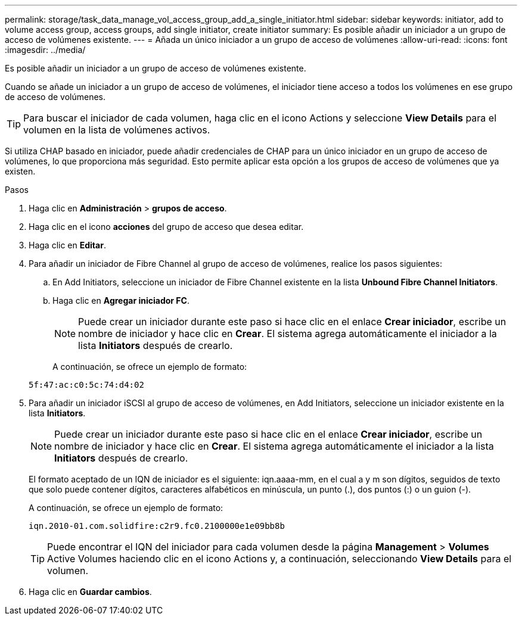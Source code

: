 ---
permalink: storage/task_data_manage_vol_access_group_add_a_single_initiator.html 
sidebar: sidebar 
keywords: initiator, add to volume access group, access groups, add single initiator, create initiator 
summary: Es posible añadir un iniciador a un grupo de acceso de volúmenes existente. 
---
= Añada un único iniciador a un grupo de acceso de volúmenes
:allow-uri-read: 
:icons: font
:imagesdir: ../media/


[role="lead"]
Es posible añadir un iniciador a un grupo de acceso de volúmenes existente.

Cuando se añade un iniciador a un grupo de acceso de volúmenes, el iniciador tiene acceso a todos los volúmenes en ese grupo de acceso de volúmenes.


TIP: Para buscar el iniciador de cada volumen, haga clic en el icono Actions y seleccione *View Details* para el volumen en la lista de volúmenes activos.

Si utiliza CHAP basado en iniciador, puede añadir credenciales de CHAP para un único iniciador en un grupo de acceso de volúmenes, lo que proporciona más seguridad. Esto permite aplicar esta opción a los grupos de acceso de volúmenes que ya existen.

.Pasos
. Haga clic en *Administración* > *grupos de acceso*.
. Haga clic en el icono *acciones* del grupo de acceso que desea editar.
. Haga clic en *Editar*.
. Para añadir un iniciador de Fibre Channel al grupo de acceso de volúmenes, realice los pasos siguientes:
+
.. En Add Initiators, seleccione un iniciador de Fibre Channel existente en la lista *Unbound Fibre Channel Initiators*.
.. Haga clic en *Agregar iniciador FC*.
+

NOTE: Puede crear un iniciador durante este paso si hace clic en el enlace *Crear iniciador*, escribe un nombre de iniciador y hace clic en *Crear*. El sistema agrega automáticamente el iniciador a la lista *Initiators* después de crearlo.

+
A continuación, se ofrece un ejemplo de formato:



+
[listing]
----
5f:47:ac:c0:5c:74:d4:02
----
. Para añadir un iniciador iSCSI al grupo de acceso de volúmenes, en Add Initiators, seleccione un iniciador existente en la lista *Initiators*.
+

NOTE: Puede crear un iniciador durante este paso si hace clic en el enlace *Crear iniciador*, escribe un nombre de iniciador y hace clic en *Crear*. El sistema agrega automáticamente el iniciador a la lista *Initiators* después de crearlo.

+
El formato aceptado de un IQN de iniciador es el siguiente: iqn.aaaa-mm, en el cual a y m son dígitos, seguidos de texto que solo puede contener dígitos, caracteres alfabéticos en minúscula, un punto (.), dos puntos (:) o un guion (-).

+
A continuación, se ofrece un ejemplo de formato:

+
[listing]
----
iqn.2010-01.com.solidfire:c2r9.fc0.2100000e1e09bb8b
----
+

TIP: Puede encontrar el IQN del iniciador para cada volumen desde la página *Management* > *Volumes* Active Volumes haciendo clic en el icono Actions y, a continuación, seleccionando *View Details* para el volumen.

. Haga clic en *Guardar cambios*.

